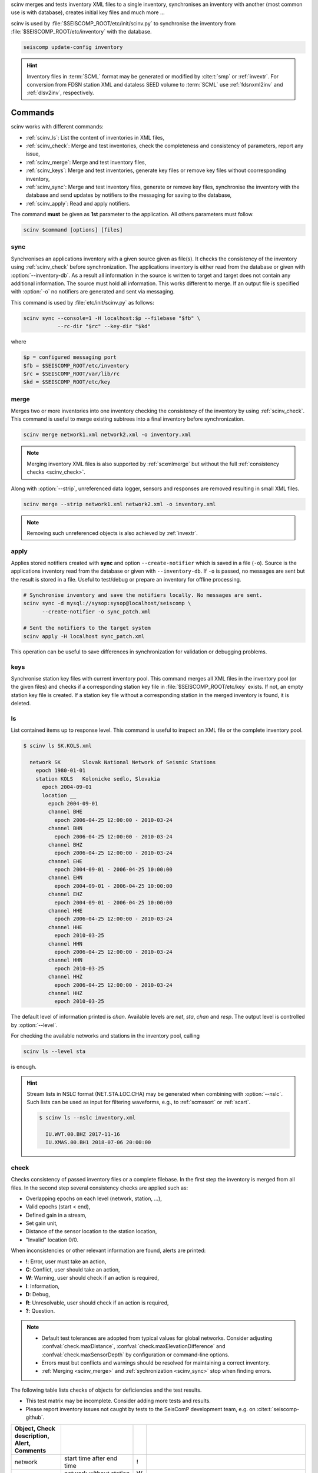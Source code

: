 scinv merges and tests inventory XML files to a single inventory, synchronises
an inventory with another (most common use is with database), creates initial
key files and much more ...

scinv is used by :file:`$SEISCOMP_ROOT/etc/init/scinv.py` to synchronise the
inventory from :file:`$SEISCOMP_ROOT/etc/inventory` with the database.

.. code-block:: sh

   seiscomp update-config inventory

.. hint::

   Inventory files in :term:`SCML` format may be generated or modified by
   :cite:t:`smp` or :ref:`invextr`. For conversion from FDSN station XML and
   dataless SEED volume to :term:`SCML` use :ref:`fdsnxml2inv` and
   :ref:`dlsv2inv`, respectively.


Commands
========

scinv works with different commands:

- :ref:`scinv_ls`: List the content of inventories in XML files,
- :ref:`scinv_check`: Merge and test inventories, check the completeness and
  consistency of parameters, report any issue,
- :ref:`scinv_merge`: Merge and test inventory files,
- :ref:`scinv_keys`: Merge and test inventories, generate key files or
  remove key files without coorresponding inventory,
- :ref:`scinv_sync`: Merge and test inventory files, generate or remove key
  files, synchronise the inventory with the database and send updates by
  notifiers to the messaging for saving to the database,
- :ref:`scinv_apply`: Read and apply notifiers.

The command **must** be given as **1st**
parameter to the application. All others parameters must follow.

.. code-block:: sh

   scinv $command [options] [files]


.. _scinv_sync:

sync
----

Synchronises an applications inventory with a given source given as file(s).
It checks the consistency of the inventory using :ref:`scinv_check` before
synchronization.
The applications inventory is either read from the database or given with
:option:`--inventory-db`. As a result all information in the source is written
to target and target does not contain any additional information. The source
must hold all information. This works different to merge. If an output file is
specified with :option:`-o` no notifiers are generated and sent via messaging.

This command is used by :file:`etc/init/scinv.py` as follows:

.. code-block:: sh

   scinv sync --console=1 -H localhost:$p --filebase "$fb" \
              --rc-dir "$rc" --key-dir "$kd"

where

.. code-block:: sh

   $p = configured messaging port
   $fb = $SEISCOMP_ROOT/etc/inventory
   $rc = $SEISCOMP_ROOT/var/lib/rc
   $kd = $SEISCOMP_ROOT/etc/key


.. _scinv_merge:

merge
-----

Merges two or more inventories into one inventory checking the consistency
of the inventory by using :ref:`scinv_check`. This command is useful to merge
existing subtrees into a final inventory before synchronization.

.. code-block:: sh

   scinv merge network1.xml network2.xml -o inventory.xml

.. note::

   Merging inventory XML files is also supported by :ref:`scxmlmerge` but
   without the full :ref:`consistency checks <scinv_check>`.

Along with :option:`--strip`, unreferenced data logger, sensors and responses
are removed resulting in small XML files.

.. code-block:: sh

   scinv merge --strip network1.xml network2.xml -o inventory.xml

.. note::

   Removing such unreferenced objects is also achieved by :ref:`invextr`.


.. _scinv_apply:

apply
-----

Applies stored notifiers created with **sync** and option ``--create-notifier``
which is saved in a file (``-o``). Source is the applications inventory read
from the database or given with ``--inventory-db``.
If ``-o`` is passed, no messages are sent but the result is stored in a file.
Useful to test/debug or prepare an inventory for offline processing.


.. code-block:: sh

   # Synchronise inventory and save the notifiers locally. No messages are sent.
   scinv sync -d mysql://sysop:sysop@localhost/seiscomp \
         --create-notifier -o sync_patch.xml

   # Sent the notifiers to the target system
   scinv apply -H localhost sync_patch.xml

This operation can be useful to save differences in synchronization for
validation or debugging problems.


.. _scinv_keys:

keys
----

Synchronise station key files with current inventory pool. This command merges
all XML files in the inventory pool (or the given files) and checks if a
corresponding station key file in :file:`$SEISCOMP_ROOT/etc/key` exists. If not,
an empty station key file is created. If a station key file without a
corresponding station in the merged inventory is found, it is deleted.


.. _scinv_ls:

ls
--

List contained items up to response level. This command is useful to inspect
an XML file or the complete inventory pool.

.. code-block:: sh

   $ scinv ls SK.KOLS.xml

     network SK       Slovak National Network of Seismic Stations
       epoch 1980-01-01
       station KOLS   Kolonicke sedlo, Slovakia
         epoch 2004-09-01
         location __
           epoch 2004-09-01
           channel BHE
             epoch 2006-04-25 12:00:00 - 2010-03-24
           channel BHN
             epoch 2006-04-25 12:00:00 - 2010-03-24
           channel BHZ
             epoch 2006-04-25 12:00:00 - 2010-03-24
           channel EHE
             epoch 2004-09-01 - 2006-04-25 10:00:00
           channel EHN
             epoch 2004-09-01 - 2006-04-25 10:00:00
           channel EHZ
             epoch 2004-09-01 - 2006-04-25 10:00:00
           channel HHE
             epoch 2006-04-25 12:00:00 - 2010-03-24
           channel HHE
             epoch 2010-03-25
           channel HHN
             epoch 2006-04-25 12:00:00 - 2010-03-24
           channel HHN
             epoch 2010-03-25
           channel HHZ
             epoch 2006-04-25 12:00:00 - 2010-03-24
           channel HHZ
             epoch 2010-03-25

The default level of information printed is *chan*. Available levels are *net*,
*sta*, *chan* and *resp*. The output level is controlled by :option:`--level`.

For checking the available networks and stations in the inventory pool, calling

.. code-block:: sh

   scinv ls --level sta

is enough.

.. hint::

   Stream lists in NSLC format (NET.STA.LOC.CHA) may be generated when combining
   with :option:`--nslc`. Such lists can be used as input for filtering
   waveforms, e.g., to :ref:`scmssort` or :ref:`scart`.

   .. code-block:: sh

      $ scinv ls --nslc inventory.xml

        IU.WVT.00.BHZ 2017-11-16
        IU.XMAS.00.BH1 2018-07-06 20:00:00


.. _scinv_check:

check
-----

Checks consistency of passed inventory files or a complete filebase. In the
first step the inventory is merged from all files. In the second step several
consistency checks are applied such as:

- Overlapping epochs on each level (network, station, ...),
- Valid epochs (start < end),
- Defined gain in a stream,
- Set gain unit,
- Distance of the sensor location to the station location,
- "Invalid" location 0/0.

When inconsistencies or other relevant information are found, alerts are printed:

- **!**: Error, user must take an action,
- **C**: Conflict, user should take an action,
- **W**: Warning, user should check if an action is required,
- **I**: Information,
- **D**: Debug,
- **R**: Unresolvable, user should check if an action is required,
- **?**: Question.

.. note::

   * Default test tolerances are adopted from typical values for global
     networks. Consider adjusting :confval:`check.maxDistance`,
     :confval:`check.maxElevationDifference` and :confval:`check.maxSensorDepth`
     by configuration or command-line options.
   * Errors must but conflicts and warnings should be resolved for maintaining a
     correct inventory.
   * :ref:`Merging <scinv_merge>` and :ref:`sychronization <scinv_sync>` stop
     when finding errors.

The following table lists checks of objects for deficiencies and the test
results.

* This test matrix may be incomplete. Consider adding more tests and results.
* Please report inventory issues not caught by tests to the SeisComP
  development team, e.g. on :cite:t:`seiscomp-github`.

.. csv-table::
   :widths: 10, 30, 5, 65
   :header: Object, Check description, Alert, Comments
   :align: left
   :delim: ;

   network       ; start time after end time        ; !;
                 ; network without station          ; W;
                 ; empty start time                 ;  ; handled by SeisComP inventory reader: network is ignored
                 ; empty station                    ; W;
                 ; empty code                       ; W;

   station       ; start time after end time        ; !;
                 ; empty or no start time           ; W; station is ignored
                 ; start time after end time        ; !;
                 ; empty code                       ; W;
                 ; empty latitude                   ; W;
                 ; empty longitude                  ; W;
                 ; empty elevation                  ; W;
                 ; elevation >   8900               ; !;
                 ; elevation < -12000               ; !;
                 ; has no sensor location           ; W;

   sensorLocation; coordinates far away from station; W; :option:`--distance` and :confval:`check.maxDistance` override default threshold (10 km)
                 ; elevation far away from station  ; W; :option:`--max-elevation-difference` and :confval:`check.maxElevationDifference` override default threshold (500 m)
                 ; epoch outside network epochs     ; C;
                 ; epoch outside station epochs     ; C;
                 ; empty or no start time           ; W; sensorLocation is ignored
                 ; empty latitude                   ; W;
                 ; empty longitude                  ; W;
                 ; elevation >   8900               ; !;
                 ; elevation < -12000               ; !;
                 ; empty or no elevation            ; W;
                 ; has no channel/stream            ; W;

   stream        ; empty or no start time           ;  ; handled by SeisComP inventory reader: stream is ignored
                 ; empty azimuth                    ; C;
                 ; epoch outside sensorLocation     ; C;
                 ; epoch outside station            ; C;
                 ; epoch outside network            ; C;
                 ; start time after end time        ; C;
                 ; missing gain value               ; W; empty value is handled by SeisComP inventory reader
                 ; gain value = 0                   ; W;
                 ; gain < 0 and dip > 0             ; W; may result in unexpected behavior, consider positive gain and negative dip
                 ; missing gain unit                ; W; empty value is handled by SeisComP inventory reader
                 ; missing gain frequency           ;  ; empty value is handled by SeisComP inventory reader
                 ; missing sampling rate            ;  ; empty value is handled by SeisComP inventory reader
                 ; missing depth                    ; W; empty value is handled by SeisComP inventory reader
                 ; missing azimuth                  ; W;
                 ; missing dip                      ; W;
                 ; empty azimuth                    ;  ; handled by SeisComP inventory reader
                 ; empty dip                        ;  ; handled by SeisComP inventory reader
                 ; large depth                      ; W; :option:`--max-sensor-depth` and :confval:`check.maxSensorDepth` override default threshold (500 m)
                 ; empty sensor ID                  ; I;
                 ; sensor is unavailable            ; R;
                 ; empty data logger ID             ; I;
                 ; data logger is unavailable       ; R;
                 ; 2 or more than 3 streams exist   ; I;
                 ; 3C streams are not orthogonal    ; W; differences <= 5 degree are tolerated, applies to seismic sensors with codes G, H, L, N

   sensor        ; referenced response not available; R;

   data logger   ; referenced response not available; R;
